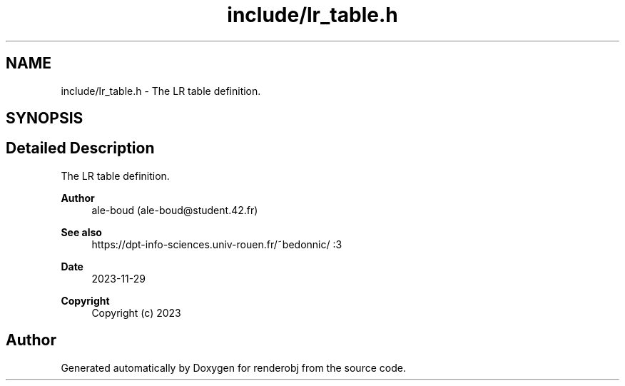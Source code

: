.TH "include/lr_table.h" 3 "renderobj" \" -*- nroff -*-
.ad l
.nh
.SH NAME
include/lr_table.h \- The LR table definition\&.  

.SH SYNOPSIS
.br
.PP
.SH "Detailed Description"
.PP 
The LR table definition\&. 


.PP
\fBAuthor\fP
.RS 4
ale-boud (ale-boud@student.42.fr) 
.RE
.PP
\fBSee also\fP
.RS 4
https://dpt-info-sciences.univ-rouen.fr/~bedonnic/ :3 
.RE
.PP
\fBDate\fP
.RS 4
2023-11-29 
.RE
.PP
\fBCopyright\fP
.RS 4
Copyright (c) 2023 
.RE
.PP

.SH "Author"
.PP 
Generated automatically by Doxygen for renderobj from the source code\&.
